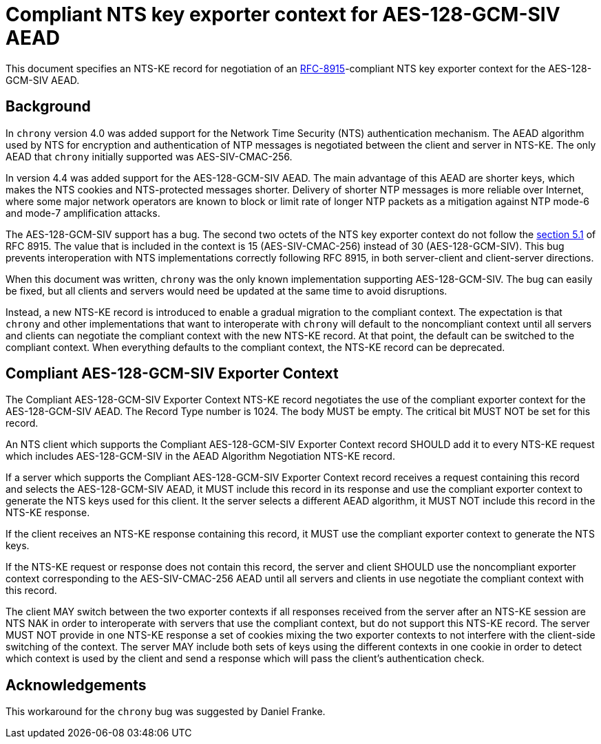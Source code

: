 = Compliant NTS key exporter context for AES-128-GCM-SIV AEAD

This document specifies an NTS-KE record for negotiation of an
https://datatracker.ietf.org/doc/html/rfc8915[RFC-8915]-compliant NTS key
exporter context for the AES-128-GCM-SIV AEAD.

== Background

In `chrony` version 4.0 was added support for the Network Time Security (NTS)
authentication mechanism. The AEAD algorithm used by NTS for encryption and
authentication of NTP messages is negotiated between the client and server in
NTS-KE. The only AEAD that `chrony` initially supported was AES-SIV-CMAC-256.

In version 4.4 was added support for the AES-128-GCM-SIV AEAD. The main
advantage of this AEAD are shorter keys, which makes the NTS cookies and
NTS-protected messages shorter. Delivery of shorter NTP messages is more
reliable over Internet, where some major network operators are known to block
or limit rate of longer NTP packets as a mitigation against NTP mode-6 and
mode-7 amplification attacks.

The AES-128-GCM-SIV support has a bug. The second two octets of the NTS key
exporter context do not follow the
https://datatracker.ietf.org/doc/html/rfc8915#section-5.1[section 5.1] of
RFC 8915. The value that is included in the context is 15 (AES-SIV-CMAC-256)
instead of 30 (AES-128-GCM-SIV). This bug prevents interoperation with NTS
implementations correctly following RFC 8915, in both server-client and
client-server directions.

When this document was written, `chrony` was the only known implementation
supporting AES-128-GCM-SIV. The bug can easily be fixed, but all clients and
servers would need be updated at the same time to avoid disruptions.

Instead, a new NTS-KE record is introduced to enable a gradual migration to the
compliant context. The expectation is that `chrony` and other implementations
that want to interoperate with `chrony` will default to the noncompliant
context until all servers and clients can negotiate the compliant context with
the new NTS-KE record. At that point, the default can be switched to the
compliant context. When everything defaults to the compliant context, the
NTS-KE record can be deprecated.

== Compliant AES-128-GCM-SIV Exporter Context

The Compliant AES-128-GCM-SIV Exporter Context NTS-KE record negotiates the use
of the compliant exporter context for the AES-128-GCM-SIV AEAD. The Record Type
number is 1024. The body MUST be empty. The critical bit MUST NOT be set for
this record.

An NTS client which supports the Compliant AES-128-GCM-SIV Exporter Context
record SHOULD add it to every NTS-KE request which includes AES-128-GCM-SIV in
the AEAD Algorithm Negotiation NTS-KE record.

If a server which supports the Compliant AES-128-GCM-SIV Exporter Context
record receives a request containing this record and selects the
AES-128-GCM-SIV AEAD, it MUST include this record in its response and use the
compliant exporter context to generate the NTS keys used for this client. It
the server selects a different AEAD algorithm, it MUST NOT include this record
in the NTS-KE response.

If the client receives an NTS-KE response containing this record, it MUST use
the compliant exporter context to generate the NTS keys.

If the NTS-KE request or response does not contain this record, the server and
client SHOULD use the noncompliant exporter context corresponding to the
AES-SIV-CMAC-256 AEAD until all servers and clients in use negotiate the
compliant context with this record.

The client MAY switch between the two exporter contexts if all responses
received from the server after an NTS-KE session are NTS NAK in order to
interoperate with servers that use the compliant context, but do not support
this NTS-KE record. The server MUST NOT provide in one NTS-KE response a set of
cookies mixing the two exporter contexts to not interfere with the client-side
switching of the context. The server MAY include both sets of keys using the
different contexts in one cookie in order to detect which context is used by
the client and send a response which will pass the client's authentication
check.

== Acknowledgements

This workaround for the `chrony` bug was suggested by Daniel Franke.
